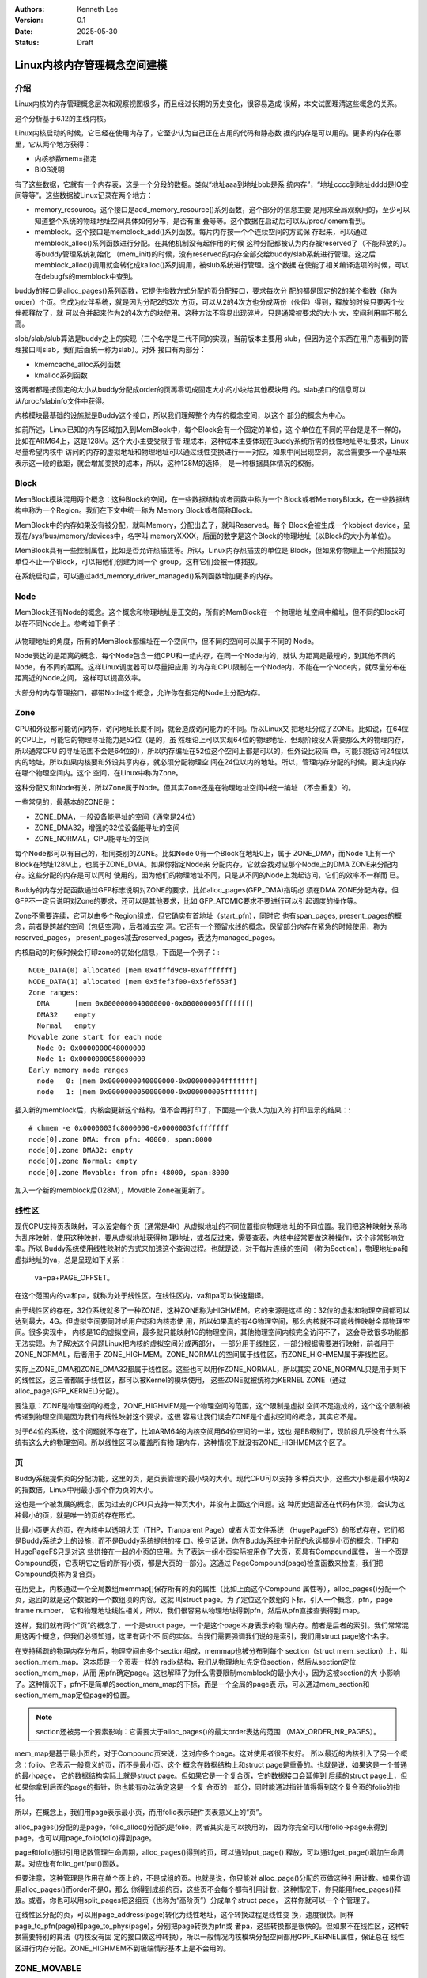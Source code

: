 .. Kenneth Lee 版权所有 2025

:Authors: Kenneth Lee
:Version: 0.1
:Date: 2025-05-30
:Status: Draft

Linux内核内存管理概念空间建模
*****************************

介绍
====

Linux内核的内存管理概念层次和观察视图极多，而且经过长期的历史变化，很容易造成
误解，本文试图理清这些概念的关系。

这个分析基于6.12的主线内核。

Linux内核启动的时候，它已经在使用内存了，它至少认为自己正在占用的代码和静态数
据的内存是可以用的。更多的内存在哪里，它从两个地方获得：

* 内核参数mem=指定
* BIOS说明

有了这些数据，它就有一个内存表，这是一个分段的数据。类似“地址aaa到地址bbb是系
统内存”，“地址cccc到地址dddd是IO空间等等”。这些数据被Linux记录在两个地方：

* memory_resource。这个接口是add_memory_resource()系列函数，这个部分的信息主要
  是用来全局观察用的，至少可以知道整个系统的物理地址空间具体如何分布，是否有重
  叠等等。这个数据在启动后可以从/proc/iomem看到。

* memblock。这个接口是memblock_add()系列函数。每片内存按一个个连续空间的方式保
  存起来，可以通过memblock_alloc()系列函数进行分配。在其他机制没有起作用的时候
  这种分配都被认为内存被reserved了（不能释放的）。等buddy管理系统初始化
  （mem_init)的时候，没有reserved的内存全部交给buddy/slab系统进行管理。这之后
  memblock_alloc()调用就会转化成kalloc()系列调用，被slub系统进行管理。这个数据
  在使能了相关编译选项的时候，可以在debugfs的memblock中查到。

buddy的接口是alloc_pages()系列函数，它提供指数方式分配的页分配接口，要求每次分
配的都是固定的2的某个指数（称为order）个页。它成为伙伴系统，就是因为分配2的3次
方页，可以从2的4次方也分成两份（伙伴）得到，释放的时候只要两个伙伴都释放了，就
可以合并起来作为2的4次方的块使用。这种方法不容易出现碎片。只是通常被要求的大小
大，空间利用率不那么高。

slob/slab/slub算法是buddy之上的实现（三个名字是三代不同的实现，当前版本主要用
slub，但因为这个东西在用户态看到的管理接口叫slab，我们后面统一称为slab）。对外
接口有两部分：

* kmemcache_alloc系列函数
* kmalloc系列函数

这两者都是按固定的大小从buddy分配成order的页再零切成固定大小的小块给其他模块用
的。slab接口的信息可以从/proc/slabinfo文件中获得。

内核模块最基础的设施就是Buddy这个接口，所以我们理解整个内存的概念空间，以这个
部分的概念为中心。

如前所述，Linux已知的内存区域加入到MemBlock中，每个Block会有一个固定的单位，这
个单位在不同的平台是是不一样的，比如在ARM64上，这是128M。这个大小主要受限于管
理成本，这种成本主要体现在Buddy系统所需的线性地址寻址要求，Linux尽量希望内核中
访问的内存的虚拟地址和物理地址可以通过线性变换进行一一对应，如果中间出现空洞，
就会需要多一个基址来表示这一段的截距，就会增加变换的成本，所以，这种128M的选择，
是一种根据具体情况的权衡。

Block
=====

MemBlock模块混用两个概念：这种Block的空间，在一些数据结构或者函数中称为一个
Block或者MemoryBlock，在一些数据结构中称为一个Region。我们在下文中统一称为
Memory Block或者简称Block。

MemBlock中的内存如果没有被分配，就叫Memory，分配出去了，就叫Reserved。每个
Block会被生成一个kobject device，呈现在/sys/bus/memory/devices中，名字叫
memoryXXXX，后面的数字是这个Block的物理地址（以Block的大小为单位）。

MemBlock具有一些控制属性，比如是否允许热插拔等。所以，Linux内存热插拔的单位是
Block，但如果你物理上一个热插拔的单位不止一个Block，可以把他们创建为同一个
group。这样它们会被一体插拔。

在系统启动后，可以通过add_memory_driver_managed()系列函数增加更多的内存。

Node
====

MemBlock还有Node的概念。这个概念和物理地址是正交的，所有的MemBlock在一个物理地
址空间中编址，但不同的Block可以在不同Node上。参考如下例子：

.. figure:: _static/linux_memory_block_node.svg

从物理地址的角度，所有的MemBlock都编址在一个空间中，但不同的空间可以属于不同的
Node。

Node表达的是距离的概念，每个Node包含一组CPU和一组内存，在同一个Node内的，就认
为距离是最短的，到其他不同的Node，有不同的距离。这样Linux调度器可以尽量把应用
的内存和CPU限制在一个Node内，不能在一个Node内，就尽量分布在距离近的Node之间，
这样可以提高效率。

大部分的内存管理接口，都带Node这个概念，允许你在指定的Node上分配内存。

Zone
====

CPU和外设都可能访问内存，访问地址长度不同，就会造成访问能力的不同。所以Linux又
把地址分成了ZONE。比如说，在64位的CPU上，可能它的物理寻址能力是52位（是的，虽
然理论上可以实现64位的物理地址，但现阶段没人需要那么大的物理内存，所以通常CPU
的寻址范围不会是64位的），所以内存编址在52位这个空间上都是可以的，但外设比较简
单，可能只能访问24位以内的地址，所以如果内核要和外设共享内存，就必须分配物理空
间在24位以内的地址。所以，管理内存分配的时候，要决定内存在哪个物理空间内。这个
空间，在Linux中称为Zone。

这种分配又和Node有关，所以Zone属于Node。但其实Zone还是在物理地址空间中统一编址
（不会重复）的。

一些常见的，最基本的ZONE是：

* ZONE_DMA，一般设备能寻址的空间（通常是24位）
* ZONE_DMA32，增强的32位设备能寻址的空间
* ZONE_NORMAL，CPU能寻址的空间

每个Node都可以有自己的，相同类别的ZONE。比如Node 0有一个Block在地址0上，属于
ZONE_DMA，而Node 1上有一个Block在地址128M上，也属于ZONE_DMA。如果你指定Node来
分配内存，它就会找对应那个Node上的DMA ZONE来分配内存。这些分配的内存是可以同时
使用的，因为他们的物理地址不同，只是从不同的Node上发起访问，它们的效率不一样而
已。

Buddy的内存分配函数通过GFP标志说明对ZONE的要求，比如alloc_pages(GFP_DMA)指明必
须在DMA ZONE分配内存。但GFP不一定只说明对Zone的要求，还可以是其他要求，比如
GFP_ATOMIC要求不要进行可以引起调度的操作等。

Zone不需要连续，它可以由多个Region组成，但它确实有首地址（start_pfn），同时它
也有span_pages, present_pages的概念，前者是跨越的空间（包括空洞），后者减去空
洞。它还有一个预留水线的概念，保留部分内存在紧急的时候使用，称为reserved_pages，
present_pages减去reserved_pages，表达为managed_pages。

内核启动的时候时候会打印zone的初始化信息，下面是一个例子：::

 NODE_DATA(0) allocated [mem 0x4fffd9c0-0x4fffffff]
 NODE_DATA(1) allocated [mem 0x5fef3f00-0x5fef653f]
 Zone ranges:
   DMA      [mem 0x0000000040000000-0x000000005fffffff]
   DMA32    empty
   Normal   empty
 Movable zone start for each node
   Node 0: 0x0000000048000000
   Node 1: 0x0000000058000000
 Early memory node ranges
   node   0: [mem 0x0000000040000000-0x000000004fffffff]
   node   1: [mem 0x0000000050000000-0x000000005fffffff]

插入新的memblock后，内核会更新这个结构，但不会再打印了，下面是一个我人为加入的
打印显示的结果：::

 # chmem -e 0x0000003fc8000000-0x0000003fcfffffff
 node[0].zone DMA: from pfn: 40000, span:8000
 node[0].zone DMA32: empty
 node[0].zone Normal: empty
 node[0].zone Movable: from pfn: 48000, span:8000

加入一个新的memblock后(128M），Movable Zone被更新了。

线性区
======

现代CPU支持页表映射，可以设定每个页（通常是4K）从虚拟地址的不同位置指向物理地
址的不同位置。我们把这种映射关系称为乱序映射，使用这种映射，要从虚拟地址获得物
理地址，或者反过来，需要查表，内核中经常要做这种操作，这个非常影响效率。所以
Buddy系统使用线性映射的方式来加速这个查询过程。也就是说，对于每片连续的空间
（称为Section），物理地址pa和虚拟地址的va，总是呈现如下关系：

        va=pa+PAGE_OFFSET。

在这个范围内的va和pa，就称为处于线性区。在线性区内，va和pa可以快速翻译。

由于线性区的存在，32位系统就多了一种ZONE，这种ZONE称为HIGHMEM。它的来源是这样
的：32位的虚拟和物理空间都可以达到最大，4G。但虚拟空间要同时给用户态和内核态使
用，所以如果真的有4G物理空间，那么内核就不可能线性映射全部物理空间。很多实现中，
内核是1G的虚拟空间，最多就只能映射1G的物理空间，其他物理空间内核完全访问不了，
这会导致很多功能都无法实现。为了解决这个问题Linux把内核的虚拟空间分成两部分，
一部分用于线性区，一部分根据需要进行映射，前者用于ZONE_NORMAL，后者用于
ZONE_HIGHMEM。ZONE_NORMAL的空间属于线性区，而ZONE_HIGHMEM属于非线性区。

实际上ZONE_DMA和ZONE_DMA32都属于线性区。这些也可以用作ZONE_NORMAL，所以其实
ZONE_NORMAL只是用于剩下的线性区，这三者都属于线性区，都可以被Kernel的模块使用，
这些ZONE就被统称为KERNEL ZONE（通过alloc_page(GFP_KERNEL)分配）。

要注意：ZONE是物理空间的概念，ZONE_HIGHMEM是一个物理空间的范围，这个限制是虚拟
空间不足造成的，这个这个限制被传递到物理空间是因为我们有线性映射这个要求。这很
容易让我们误会ZONE是个虚拟空间的概念，其实它不是。

对于64位的系统，这个问题就不存在了，比如ARM64的内核空间用64位空间的一半，这也
是EB级别了，现阶段几乎没有什么系统有这么大的物理空间。所以线性区可以覆盖所有物
理内存，这种情况下就没有ZONE_HIGHMEM这个区了。

页
==

Buddy系统提供页的分配功能，这里的页，是页表管理的最小块的大小。现代CPU可以支持
多种页大小，这些大小都是最小块的2的指数倍。Linux中用最小那个作为页的大小。

这也是一个被发展的概念，因为过去的CPU只支持一种页大小，并没有上面这个问题。这
种历史遗留还在代码有体现，会认为这种最小的页，就是唯一的页的存在形式。

比最小页更大的页，在内核中以透明大页（THP，Tranparent Page）或者大页文件系统
（HugePageFS）的形式存在，它们都是Buddy系统之上的设施，而不是Buddy系统提供的接
口。换句话说，你在Buddy系统中分配的永远都是小页的概念，THP和HugePageFS只是对这
些拼接在一起的小页的应用。为了表达一组小页实际被用作了大页，页具有Compound属性，
当一个页是Compound页，它表明它之后的所有小页，都是大页的一部分。这通过
PageCompound(page)检查函数来检查，我们把Compound页称为复合页。

在历史上，内核通过一个全局数组memmap[]保存所有的页的属性（比如上面这个Compound
属性等），alloc_pages()分配一个页，返回的就是这个数据的一个数组项的内容。这就
叫struct page。为了定位这个数组的下标，引入一个概念，pfn，page frame number，
它和物理地址线性相关，所以，我们很容易从物理地址得到pfn，然后从pfn直接查表得到
map。

这样，我们就有两个“页”的概念了，一个是struct page，一个是这个page本身表示的物
理内存。前者是后者的索引。我们常常混用这两个概念，但我们必须知道，这里有两个不
同的实体。当我们需要强调我们说的是索引，我们用struct page这个名字。

在支持稀疏的物理内存分布后，物理空间由多个section组成，memmap也被分布到每个
section（struct mem_section）上，叫section_mem_map。这本质是一个页表一样的
radix结构，我们从物理地址先定位section，然后从section定位section_mem_map，从而
用pfn确定page。这也解释了为什么需要限制memblock的最小大小，因为这被section的大
小影响了。这种情况下，pfn不是简单的section_mem_map的下标，而是一个全局的page表
示，可以通过mem_section和section_mem_map定位page的位置。

.. note::

   section还被另一个要素影响：它需要大于alloc_pages()的最大order表达的范围
   （MAX_ORDER_NR_PAGES）。

mem_map是基于最小页的，对于Compound页来说，这对应多个page。这对使用者很不友好。
所以最近的内核引入了另一个概念：folio。它表示一般意义的页，而不是最小页。这个
概念在数据结构上和struct page是重叠的。也就是说，如果这是一个普通的最小page，
它的数据结构实际上就是struct page。但如果它是一个复合页，它的数据接口会延伸到
后续的struct page上，但如果你拿到后面的page的指针，你也能有办法确定这是一个复
合页的一部分，同时能通过指针值得得到这个复合页的folio的指针。

所以，在概念上，我们用page表示最小页，而用folio表示硬件页表意义上的“页”。

alloc_pages()分配的是page，folio_alloc()分配的是folio，两者其实是可以换用的，
因为你完全可以用folio->page来得到page，也可以用page_folio(folio)得到page。

page和folio通过引用记数管理生命周期，alloc_pages()得到的页，可以通过put_page()
释放，可以通过get_page()增加生命周期。对应也有folio_get/put()函数。

但要注意，这种管理是作用在单个页上的，不是成组的页。也就是说，你只能对
alloc_page()分配的页做这种引用计数。如果你调用alloc_pages()而order不是0，那么
你得到成组的页，这些页不会每个都有引用计数，这种情况下，你只能用free_pages()释
放。或者，你也可以用split_pages把这组页（也称为“高阶页”）分成单个struct page，
这样你就可以一个个管理了。

在线性区分配的页，可以用page_address(page)转化为线性地址，这个转换过程是线性变
换，速度很快。同样page_to_pfn(page)和page_to_phys(page)，分别把page转换为pfn或
者pa，这些转换都是很快的。但如果不在线性区，这种转换需要特别的算法（内核没有固
定的接口做这种转换），所以一般情况内核模块分配空间都用GPF_KERNEL属性，保证总在
线性区进行内存分配。ZONE_HIGHMEM不到极端情形基本上是不会用的。


ZONE_MOVABLE
============

如前所述，在64位系统中，内核线性区已经足够覆盖所有内存了。但由于内存热插拔的需
求的存在（这个需求现在变得很普遍，就算不考虑热插拔的硬件，在虚拟机里面根据需要
动态增加内存的场景也非常普遍），这又造成了另一个ZONE的需求：ZONE_MOVABLE。在这
个区域内的内存可以被移动到其他地方，这样，如果所在的物理地址需要热插拔，上面的
内存可以被迁移到其他区，这样这个区内的Block就可以整个offline。

ZONE_MOVABLE的语义是：这部分空间不分配给GFP_KERNEL（虽然它的物理地址仍可以在线
性区），这样内核肯定不会使用它（实际上ZONE_MOVABLE允许内核用特殊的方法使用，这
个后面再展开），而用户态的内存(又叫LRU内存，LRU是Least Recently Used的缩写，这
是用户态页调度算法的名字）总是可以迁移的，在需要热拔这边内存的时候就可以移走这
些内存。

请注意：ZONE_MOVABLE的内存可以处于线性区，只是它不用于内核，所以不会有内核应用
使用它，所以可以迁移而已。

内核通过如下参数控制不同物理空间的内存，哪些属于ZONE_MOVABLE：

* kernelcore：这个参数决定有多少内存属于KERNEL ZONE（如前所述，这是个虚拟概念，
  表示ZONE_MOVABLE之外的空间有多少）

* movablecore：这个参数决定有多少内存用于ZONE_MOVABLE，这是换一个角度定义
  KERNEL ZONE的内存数量。

* movable_zone：这个参数决定把所有热插入的内存都看作MOVABLE的。

对于热插拔的内存，在/sys/bus/memory/devices/memoryXXX中有一个online的文件，写
入不同的参数可以把这片内存online到不同的zone。这可以动态改变启动的时候预设的参
数。（注：通常我们不会直接操作这些文件，而是通过chmem命令操作memblock，但当前
的chmem版本不支持选择如何加入online文件，所以，这种功能需要直接操作这些文件。）

内存如果加入movable_zone，基本上内核就不会使用它了，只用于用户态的分配。由于
LRU不是线性映射的，物理空间移动到其他地方，只要重新映射就可以了。

内核不能直接使用ZONE_MOVABLE的内存，因为内核使用线性映射，如果直接也迁移了，va
也需要改变，这会导致用户态的应用工作不正常。但内核程序可以在显式知道这一点的情
况下使用它。方法类似这样：::

  struct page *p_movable= alloc_page(GFP_HIGHUSER_MOVABLE);
  lock_page(p_movable);
  __SetPageMovable(p_movable, &movable_mops);
  unlock_page(p_movable);
  
核心就是你必须为这一页提供移动时的回掉函数，从而内核程序主动认知这个地址是会改
变的。如果这个迁移过程失败，这片memblock就不能offline。

如果出现迁移失败，内核会输出失败的页的信息，如果开启了page_owner调试功能，这可
以输出具体是什么地方分配的页导致的迁移失败，这对于定位这部分功能非常有用。

ZONE_DEVICE
===========

ZONE_DEVICE是个占位符，表示这片ZONE用于设备映射，不能用于内存分配。这个ZONE和
内存分配是无关的，就是一个简单的物理地址空间预留。

Slab
====

Slab内存是在页之上进行二次管理的算法，一种用法是用kmem_cache_create()建立一个
固定大小的分配器，以后基于这个分配器分配固定大小的object就可以实现“不够的时候
分配更多的页，整页用完释放整页”。它还能实现一些对象的管理，比如在临时释放的对
象中保留一些信息，下次分配的时候就不需要初始化了，但根本就是一种把页打零的管理
方法。

kmem_cache_create()是针对大量使用固定大小内存的模块的，有些模块只是用少数内存，
可以让所有模块共享一组分配器，这就构成kmalloc()结构。

以上两个概念，结合/proc/slabinfo的具体形式就很容易建立概念：::

  # name            <active_objs> <num_objs> <objsize> <objperslab> <pagesperslab> : tunables <limit> <batchcount> <sharedfactor> : slabdata <active_slabs> <num_slabs> <sharedavail>
  ext4_groupinfo_1k     23     23    176   23    1 : tunables    0    0    0 : slabdata      1      1      0
  p9_req_t               0      0    160   25    1 : tunables    0    0    0 : slabdata      0      0      0
  ip6-frags              0      0    184   22    1 : tunables    0    0    0 : slabdata      0      0      0
  RAWv6                 26     26   1216   26    8 : tunables    0    0    0 : slabdata      1      1      0
  UDPv6                  0      0   1344   24    8 : tunables    0    0    0 : slabdata      0      0      0
  tw_sock_TCPv6          0      0    248   33    2 : tunables    0    0    0 : slabdata      0      0      0
  request_sock_TCPv6      0      0    312   26    2 : tunables    0    0    0 : slabdata      0      0      0
  TCPv6                  0      0   2496   13    8 : tunables    0    0    0 : slabdata      0      0      0
  nf_conntrack_expect      0      0    208   39    2 : tunables    0    0    0 : slabdata      0      0      0
  nf_conntrack           0      0    256   32    2 : tunables    0    0    0 : slabdata      0      0      0
  ...
  kmalloc-8k            20     20   8192    4    8 : tunables    0    0    0 : slabdata      5      5      0
  kmalloc-4k            72     72   4096    8    8 : tunables    0    0    0 : slabdata      9      9      0
  kmalloc-2k           176    176   2048   16    8 : tunables    0    0    0 : slabdata     11     11      0
  kmalloc-1k           566    576   1024   32    8 : tunables    0    0    0 : slabdata     18     18      0
  kmalloc-512          603    672    512   32    4 : tunables    0    0    0 : slabdata     21     21      0
  kmalloc-256          667    736    256   32    2 : tunables    0    0    0 : slabdata     23     23      0
  kmalloc-128          576    576    128   32    1 : tunables    0    0    0 : slabdata     18     18      0
  ...

这个列表前半段就是每个模块各自的slab，后半段就是kmalloc给各个模块公共的slab，
概念是一目了然的。
